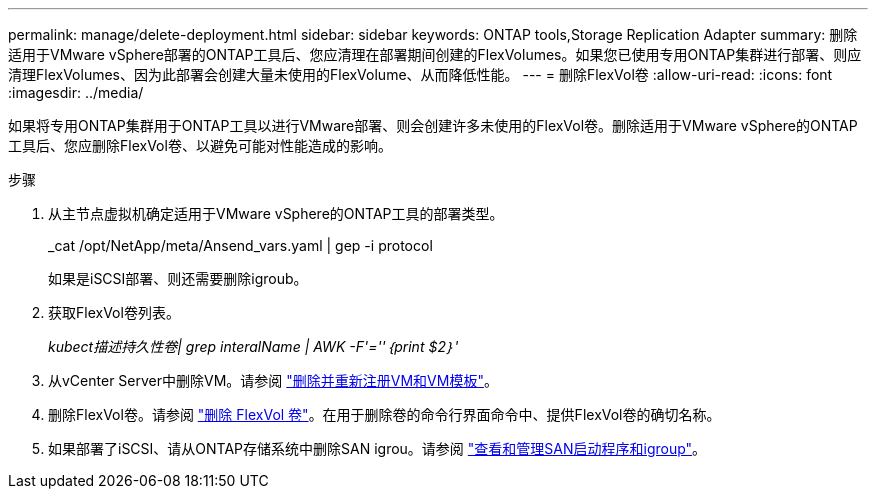 ---
permalink: manage/delete-deployment.html 
sidebar: sidebar 
keywords: ONTAP tools,Storage Replication Adapter 
summary: 删除适用于VMware vSphere部署的ONTAP工具后、您应清理在部署期间创建的FlexVolumes。如果您已使用专用ONTAP集群进行部署、则应清理FlexVolumes、因为此部署会创建大量未使用的FlexVolume、从而降低性能。 
---
= 删除FlexVol卷
:allow-uri-read: 
:icons: font
:imagesdir: ../media/


[role="lead"]
如果将专用ONTAP集群用于ONTAP工具以进行VMware部署、则会创建许多未使用的FlexVol卷。删除适用于VMware vSphere的ONTAP工具后、您应删除FlexVol卷、以避免可能对性能造成的影响。

.步骤
. 从主节点虚拟机确定适用于VMware vSphere的ONTAP工具的部署类型。
+
_cat /opt/NetApp/meta/Ansend_vars.yaml | gep -i protocol

+
如果是iSCSI部署、则还需要删除igroub。

. 获取FlexVol卷列表。
+
_kubect描述持久性卷| grep interalName | AWK -F'=''｛print $2｝'_

. 从vCenter Server中删除VM。请参阅 https://techdocs.broadcom.com/us/en/vmware-cis/vsphere/vsphere/8-0/vsphere-virtual-machine-administration-guide-8-0/managing-virtual-machinesvsphere-vm-admin/adding-and-removing-virtual-machinesvsphere-vm-admin.html#GUID-376174FE-F936-4BE4-B8C2-48EED42F110B-en["删除并重新注册VM和VM模板"]。
. 删除FlexVol卷。请参阅 https://docs.netapp.com/us-en/ontap/volumes/delete-flexvol-task.html["删除 FlexVol 卷"]。在用于删除卷的命令行界面命令中、提供FlexVol卷的确切名称。
. 如果部署了iSCSI、请从ONTAP存储系统中删除SAN igrou。请参阅 https://docs.netapp.com/us-en/ontap/san-admin/manage-san-initiators-task.html["查看和管理SAN启动程序和igroup"]。

